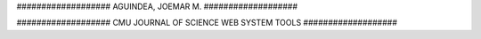 ################### AGUINDEA, JOEMAR M. ###################

################### CMU JOURNAL OF SCIENCE WEB SYSTEM TOOLS ###################
